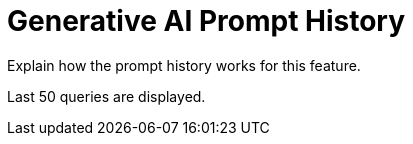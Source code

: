 = Generative AI Prompt History

Explain how the prompt history works for this feature.

Last 50 queries are displayed. 
